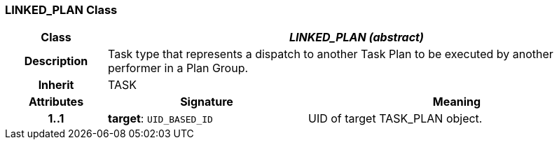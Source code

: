 === LINKED_PLAN Class

[cols="^1,2,3"]
|===
h|*Class*
2+^h|*_LINKED_PLAN (abstract)_*

h|*Description*
2+a|Task type that represents a dispatch to another Task Plan to be executed by another performer in a Plan Group.

h|*Inherit*
2+|TASK

h|*Attributes*
^h|*Signature*
^h|*Meaning*

h|*1..1*
|*target*: `UID_BASED_ID`
a|UID of target TASK_PLAN object.
|===
